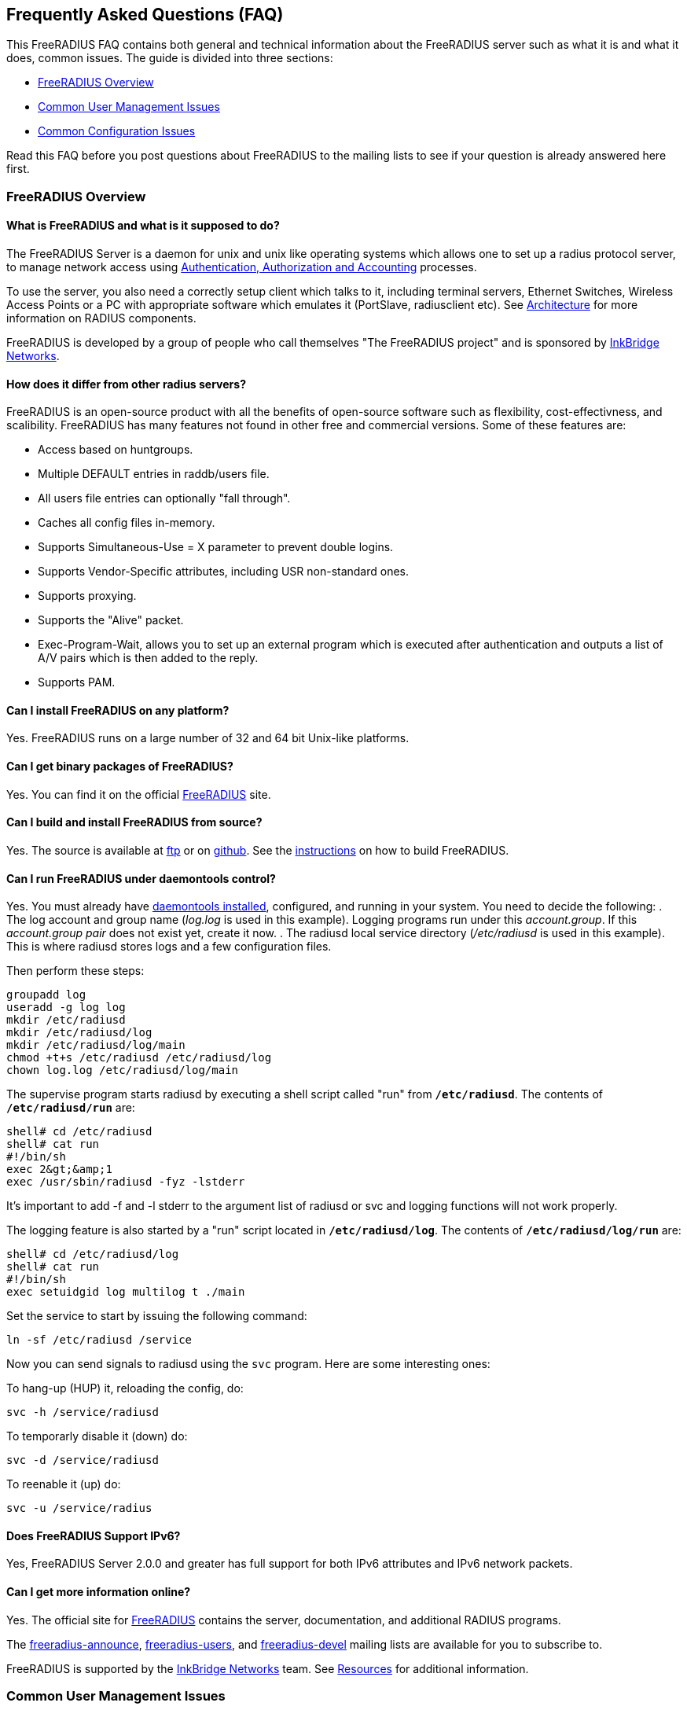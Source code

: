 ## Frequently Asked Questions (FAQ)

This FreeRADIUS FAQ contains both general and technical information about the FreeRADIUS server such as what it is and what it does, common issues. The guide is divided into three sections:

* <<FreeRADIUS Overview>>
* <<Common User Management Issues>>
* <<Common Configuration Issues>>

Read this FAQ before you post questions about FreeRADIUS to the mailing lists to see if your question is already answered here first.

### FreeRADIUS Overview

#### What is FreeRADIUS and what is it supposed to do?

The FreeRADIUS Server is a daemon for unix and unix like operating systems which allows one to set up a radius protocol server, to manage  network access using xref:concepts:authproto.adoc[Authentication, Authorization and Accounting] processes.

To use the server, you also need a correctly setup client which talks to it, including terminal servers, Ethernet Switches, Wireless Access Points or a PC with appropriate software which emulates it (PortSlave, radiusclient etc).
See xref:concepts:architecture.adoc[Architecture] for more information on RADIUS components.

FreeRADIUS is developed by a group of people who call themselves "The FreeRADIUS project" and is sponsored by https://www.inkbridgenetworks.com/[InkBridge Networks].

#### How does it differ from other radius servers?

FreeRADIUS is an open-source product with all the benefits of open-source software such as flexibility, cost-effectivness, and scalibility. FreeRADIUS has many features not found in other free and commercial versions. Some of these features are:

* Access based on huntgroups.
* Multiple DEFAULT entries in raddb/users file.
* All users file entries can optionally "fall through".
* Caches all config files in-memory.
* Supports Simultaneous-Use = X parameter to prevent double logins.
* Supports Vendor-Specific attributes, including USR non-standard ones.
* Supports proxying.
* Supports the "Alive" packet.
* Exec-Program-Wait, allows you to set up an external program which is executed after authentication and outputs a list of A/V pairs which is then added to the reply.
* Supports PAM.

#### Can I install FreeRADIUS on any platform?

Yes. FreeRADIUS runs on a large number of 32 and 64 bit Unix-like platforms.

#### Can I get binary packages of FreeRADIUS?

Yes. You can find it on the official http://www.freeradius.org/[FreeRADIUS] site.

#### Can I build and install FreeRADIUS from source?

Yes. The source is available at ftp://ftp.freeradius.org/pub/radius/[ftp] or on https://github.com/FreeRADIUS/freeradius-server[github]. See the xref:howto:installation/source.adoc[instructions] on how to build FreeRADIUS.

#### Can I run FreeRADIUS under daemontools control?

Yes. You must already have http://cr.yp.to/daemontools.html[daemontools installed], configured, and running in your system. You need to decide the following:
. The log account and group name (_log.log_ is used in this example). Logging programs run under this _account.group_. If this _account.group pair_ does not exist yet, create it now.
. The radiusd local service directory (_/etc/radiusd_ is used in this example). This is where radiusd stores logs and a few configuration files.

Then perform these steps:

	groupadd log
	useradd -g log log
	mkdir /etc/radiusd
	mkdir /etc/radiusd/log
	mkdir /etc/radiusd/log/main
	chmod +t+s /etc/radiusd /etc/radiusd/log
	chown log.log /etc/radiusd/log/main

The supervise program starts radiusd by executing a shell script called "run" from `*/etc/radiusd*`. The contents of `*/etc/radiusd/run*` are:

	shell# cd /etc/radiusd
	shell# cat run
	#!/bin/sh
	exec 2&gt;&amp;1
	exec /usr/sbin/radiusd -fyz -lstderr

It's important to add -f and -l stderr to the argument list of radiusd or svc and logging functions will not work properly.

The logging feature is also started by a "run" script located in `*/etc/radiusd/log*`. The contents of `*/etc/radiusd/log/run*` are:

	shell# cd /etc/radiusd/log
	shell# cat run
	#!/bin/sh
	exec setuidgid log multilog t ./main

Set the service to start by issuing the following command:

	ln -sf /etc/radiusd /service

Now you can send signals to radiusd using the `svc` program. Here are some interesting ones:

To hang-up (HUP) it, reloading the config, do:

	svc -h /service/radiusd

To temporarly disable it (down) do:

	svc -d /service/radiusd

To reenable it (up) do:

	svc -u /service/radius

#### Does FreeRADIUS Support IPv6?

Yes, FreeRADIUS Server 2.0.0 and greater has full support for both IPv6 attributes and IPv6 network packets.

#### Can I get more information online?

Yes. The official site for http://www.freeradius.org/[FreeRADIUS] contains the server, documentation, and additional RADIUS programs.

The mailto:freeradius-announce@lists.freeradius.org[freeradius-announce], mailto:freeradius-users@lists.freeradius.org[freeradius-users], and mailto:freeradius-devel@lists.freeradius.org[freeradius-devel] mailing lists are available for you to subscribe to.

FreeRADIUS is supported by the https://www.inkbridgenetworks.com/[InkBridge Networks] team. See xref:concepts:resources.adoc[Resources] for additional information.

### Common User Management Issues

#### Can I disconnect a user with FreeRADIUS?

No, you can't disconnect a user with FreeRADIUS. The RADIUS server doesn't actively maintain the user sessions and only receives information about these sessions from the NAS. This means that you have to signal your NAS to disconnect sessions. Depending on the NAS type and it's configuration, there are a number of ways to disconnect sessions. Refer to your

##### Packet of Disconnect

Packet of Disconnect is the standard and recommended method to disconnect users. It is supported by many newer NAS and uses a RADIUS packet (usually sent to port 3799 although some NAS use 1700 (Mikrotik for example)) to signal that a NAS should terminate an active session.

##### SNMP

Many NAS support SNMP which can usually (among other things) be used to disconnect users, however implimentation details vary. Read your NAS documentation to find out whether it supports this, and which MIB to use.

##### Radkill

The radkill tool is a TCL program written by Jason Straight for FreeRADIUS users that monitors ISP users' online times and disconnects them if they are over their call limit. It also monitors the number of users online and will disconnect the users with the least time left to always keep lines open. It's very configurable for multiple NAS setups.

Download the ftp://ftp.nmo.net/pub/radkill/radkill-latest.tar.gz[radkill] source archive and install the program on your server.

#### Can I send a message to PPP users?

Yes. RADIUS defines a Reply-Message attribute, which you can use to
send text messages in a RADIUS reply packet. PPP has provisions for
passing text messages back to the user.

However, Microsoft windows users can't see PPP messages due to Microsoft's implementation of the PPP protocol. For macs, the only dialer that shows up the server's message is http://www.rockstar.com[FreePPP].

#### Can I deny access to a specific user or a group of users?

Yes. You need to use the Group check item to match a group. You also need to use the Auth-Type := Reject check item to deny the selected users access. The examples below include a short message using the Reply-Message reply attribute to inform the user why they're rejected.

This rule needs to match for all users, so it should be a DEFAULT entry.  You want to apply it *instead* of any other authentication type, so it should be listed BEFORE any other entry which contains an Auth-Type. It doesn't need a Fall-Through, because you're not giving the user any permission to do anything, you're just rejecting them.

The following entry denies access to one specific user. Note that it MUST be put before ANY other entry with an Auth-Type attribute.

	foo Auth-Type := Reject
		Reply-Message = "foo is not allowed to dial-in"

The following entry denies access to a group of users. The same restrictions as above on location in the raddb/users file also apply:

	DEFAULT Group == "disabled", Auth-Type := Reject
		Reply-Message = "Your account has been disabled"

#### Can I log failed login attempts in a SQL database?

Yes, you run a SQL query each time a user has an access denied. First, write your SQL statement in the directive *postauth_query* of the module rlm_sql. For example:

	postauth_query = "INSERT into radpostauth (user, pass, date) values ('%{User-Name}', '%{User-Password:-Chap-Password}', '%S')"

Next, add the sql module to the *post-auth* section of radiusd.conf. Since we want to run the SQL query only on failed login, we need to use the sub-section Post-Auth-Type REJECT. For example:

	post-auth {
		# Login successful: get an address from the IP pool.
		ippool

		Post-Auth-Type REJECT {
		# Login failed: log to SQL database.
			sql
		}
	}

[NOTE]
====
This option is usable if you want to detect fraud or similar activities from your users. Keep in mind that this table can become very large in case you disable too many user accounts, in case of ddos attack, etc. Every rejected attempt will be logged.
====

#### Can I use Login-Time for groups instead of users?

Yes. The following examples show you several methods to implement login time.

##### Limit logons between 08:00am and 08:00pm for the Unix group "daysonly"

	DEFAULT Group == "daysonly", Login-Time := "0800-2000"

or

	DEFAULT Group == "daysonly", Login-Time := "Any0800-2000"

##### Limit logons between 08:00am and 08:00pm, from Monday to Friday for Unix group "weekdays"

	DEFAULT Group == "weekdays", Login-Time := "Wk0800-2000"

##### Limit logons between 08:00am and 08:00pm, in Saturday and Sunday for Unix group "weekends"

	DEFAULT Group == "weekends", Login-Time := "Sa-Su0800-2000"

#### Can I permit access to any user regardless of password?

Yes. Edit the raddb/users file with the following entry on the first line (top of the file). This entry accepts everybody on to the network.

    DEFAULT Auth-Type := Accept

If you want this to apply to a single user replace DEFAULT with username. You can also add Auth-Type Accept to radcheck or radgroupcheck entries in order to accept that user/group. This only works for PAP, and does NOT work for EAP-TLS, CHAP,  MSCHAP, or WIMAX authentication.

#### Can I tell the user what to use for an IP netmask?

Yes. The whole netmask business is a complicated one. An IP interface has an IP address and usually a netmask associated with it. Netmasks on point-to-point interfaces like a PPP link are generally not used.

If you set the Framed-IP-Netmask attribute in a radius profile, you are setting the netmask of the interface on the side of the NAS.  The Framed-IP-Netmask attribute is NOT something you can set to influence the netmask on the side of the dialin user. And usually, that makes no sense anyway even if you could set it.

The result of this on most NAS is that they start to route a subnet (the subnet that contains the assigned IP address and that is as big as the netmask indicates) to that PPP interface and thus to the user. If that is exactly what you want, then that's fine, but if you do not intend to route a whole subnet to the user, then by all means do NOT use the Framed-IP-Netmask attribute.

Many NAS interpret a left-out Framed-IP-Netmask as if it were set to 255.255.255.255, but to be certain you should set the Framed-IP-Netmask to 255.255.255.255.

For example, the following entries do almost the same on most NAS:

	user Cleartext-Password := "blegh"
		Service-Type = Framed-User,
		Framed-Protocol = PPP,
		Framed-IP-Address = 192.168.5.78,
		Framed-IP-Netmask = 255.255.255.240

	user Cleartext-Password := "blegh"
		Service-Type = Framed-User,
		Framed-Protocol = PPP,
		Framed-IP-Address = 192.168.5.78,
		Framed-Route = "192.168.5.64/28 0.0.0.0 1"

The result is that the end user gets IP address 192.168.5.78 and that the whole network with IP addresses 192.168.5.64 - 195.64.5.79 is	routed over the PPP link to the user (see the RADIUS RFCs for the exact syntax of the Framed-Route attribute).

### Common Configuration Issues

#### Why FreeRADIUS is taking so long to start?

This is generally caused by an incorrect named configuration. Check your named files and look for invalid entries. Another file to investigate is raddb/naslist. All entries there must be resolved by a DNS query.

#### Is there a way to bind FreeRADIUS to a specific IP address?

Yes. There are several ways to accomplish this as outlined below.

* The deprecated way is to specify an IP address with the `_-i {IP}` command-line option.
* The reccomended way is to use the `listen` directive in radiusd.conf. Multiple `listen` directives can be added to this file.
      listen {
          ipaddr = 192.168.1.250
          port = 1817
          type = auth
      }
* The third way
      bind_address = 192.168.1.250
      port = 1817

#### Can I enable FreeRADIUS to log accounting attribute type X?

No. The RADIUS server only logs the messages which a NAS sends to it. If your NAS is not sending those messages or attributes, then the RADIUS server will not log them.  Configure your NAS to send the information you want to the RADIUS server. Once the NAS is sending the information, the server can then log it.

#### Do I need the commas in the raddb/users file?

Yes. Commas link lists of attributes together and must be present for the data to be parsed properly. The general format for a raddb/users file entry is:

	name Check-Item = Value, ..., Check-Item = Value
		Reply-Item = Value,
		.
		.
		.
		Reply-Item = Value

The dots represents a repetition of attributes.

* The first line contains Check-Items *only*.
* Commas go *between* Check-Items.
* The first line ends WITHOUT a comma.
* The next number of lines are Reply-Items *only*.
* Commas go *between* Reply-Items.
* The last line of the reply-item list ends *without* a comma.

Check-Items are used to match attributes in a request packet or to set server parameters. Reply-Items are used to set attributes which are to go in the reply packet. So things like Simultaneous-Use go on the first line of a raddb/users file entry and Framed-IP-Address goes on any following line.

#### Do I need to use the Attribute Operators?

Yes, all the attribute operators `:=,==,+=` and their meanings are listed in _man 5 users_ on machines that have FreeRADIUS installed and at the [[Operators]] page in the wiki.

#### Why doesn't Simultaneous-Use work?

This method is used to prevent a user from logging in multiple times across multiple NAS boxes. The radius server calls the checkrad script when it thinks the user is already logged on on one or more other ports/terminal servers to verify that the user is indeed still online on that *other* port/server. If Simultaneous-Use > 1, then it might be that checkrad is called several times to verify each existing session.

Troubleshoot the issue following this check list:

1. Check that you added your NAS to `raddb/clients.conf` and selected the correct NAS type. Verify the the password.
2. Run `radiusd -X` and see if it parses the Simultaneous-Use line.
3. Try to run `checkrad` manually; maybe you may have a wrong version of perl, don't have cmu-snmp installed etc.
4. Check the database.  If it says no one is logged in, Simultaneous-Use *won't* work.
5. Verify that the NAS is sending accounting packets.  Without accounting packets, Simultaneous-Use *won't* work.
6. Verify that the accounting packets are accepted by the database module. If the module returns "noop", it means that the accounting packets do not have enough information for the server to perform Simultaneous-Use enforcement.
7. In case you have SQL as a database, and you have accounting records in radacct table, you'll need to uncomment sql in session section of radiusd.conf file. Also, you'll need to uncomment Simutaneus check query in sql.conf file.

#### Why are all the Incoming Authentication-Request passwords garbage?

The shared secret is incorrect. This is a text string which is a "secret" (in the raddb/clients file) shared by both the NAS and the server. It is used to authenticate and to encrypt/decrypt packets.

Run the server in xref:radiusd_x.adoc[debugging] mode:

	radiusd -X

The first password you see will be in a RADIUS attribute:

	Password = "dsa2\2223jdfjs"'

The second password will be in a log message, e.g.:

	Login failed [user/password] ...

If the text *after* the slash is corrupted, then the shared secret is wrong. Delete it on *both* the NAS and the raddb/clients file and re-enter it. *Don't* check to see if they are the same, as there may be hidden spaces or other characters.

Another cause of corrupted passwords being logged is the secret being too long.  Certain NAS boxes have limitations on the length of the secret and don't complain about it. FreeRADIUS is limited to 31 characters for the shared secret.

#### Why does the NAS ignore the RADIUS server's reply?

You see lots of duplicate requests in the radius.log, yet users can not login, and/or you are seeing duplicated accounting messages (up to 50 times the same accounting record as if the NAS doesn't realize you received the packet).

Perhaps your server has multiple IP addresses, perhaps even multiple network cards. If a request comes in on IP address a.b.c.d but the server replies with as source IP address w.x.y.z most NAS won't accept the answer.

The simplest solution is to have radiusd bind to a specific address.
It will only listen to that address and replies will always go out with that address as the source address. See <<Is there a way to bind FreeRADIUS to a specific IP address?>>.

The above solution is not always possible. If you have multiple IPs and want FreeRADIUS to listen on all of them, make sure that `./configure  --with-udpfromto` is specified during compilation. On Linux and FreeBSD systems, this will make FreeRADIUS server respond from the IP the initial request was received on.

#### Can I get RADIUS to pick up changes in the raddb/users file right away?

Yes. The server reads the config files once at startup. This is very efficient, but you need to tell the server somehow to re-read its config files after you made a change. This can be done by sending the server a SIGHUP (signal '1' on almost if not all UNIX systems). The server writes its PID in
`/var/run/radiusd.pid`, so a simple UNIX command to do this would be:

	kill -1 `cat /var/run/radiusd.pid`

Some people are tempted to do this every 5 minutes so that changes come through automatically. That is not a good idea it takes some time to re-read the config files and the server may drop a few authentication requests at that time. A better idea is to use a so-called "timestamp file" and only send a SIGHUP if the raddb/users file changed since the last time. For example a script like this, to be run every 5 minutes:

	#! /bin/sh
	cd /etc/raddb
	if [ ! -e .last-reload ] || [ "`find users -nt .last-reload`" ]; then
		if radiusd -C &gt; .last-reload 2&gt;&amp;1; then
			kill -1 `cat /var/run/radiusd.pid`
		else
			mail -s "radius reload failed!" root &lt; .last-reload
		fi
	fi
	touch .last-reload

A Makefile is suited perfectly for this kind of stuff.

#### Can I check the configuration before sending a HUP to the server?

Yes. You check certain parts of the configuration files by using the `radiusd -C` option. See the xref:reference:man/radiusd.adoc[radiusd(8)] for more details. The server can then be signalled via a HUP signal to re-read the updated configuration files.

Some administrators have automated scripts to update the radius servers
configuration files. The problem with this approach is that any syntax errors in the configuration file may cause your main radius server to die. See <<Broken Configuration Example>>. Therefore there should be some process of checking the configuration files prior to re-starting the server.

##### Broken Configuration Example

	shell# freeradius -XC; echo $?
	FreeRADIUS Version 2.0.0-beta, for host i486-pc-linux-gnu, built on Nov 12 2007 at 17:25:45
	[...]
	/etc/freeradius/users[5]: Syntax error: Previous line is missing a trailing comma for entry DEFAULT
	Errors reading /etc/freeradius/users
	/etc/freeradius/radiusd.conf[1033]: Instantiation failed for module "files"
	[...]
	Errors initializing modules
	1

##### Working Configuration Example

	shell# freeradius -XC; echo $?
	FreeRADIUS Version 2.0.0-beta, for host i486-pc-linux-gnu, built on Nov 12 2007 at 17:25:45
	[...]
	Configuration appears OK.
	0

#### Can I send multiple values for an attribute ?

Yes, use the following example to configure multiple values on an attribute.

	Framed-Route := "10.130.1.252/32 0.0.0.0  5",
	Framed-Route += "10.130.0.252/32 0.0.0.0 10",

Verify your changes with a tcpdump output:

	Framed Route Attribute (22), length: 28, Value: 10.130.1.252/32 0.0.0.0  5
	  0x0000:  3130 2e31 3330 2e31 2e32 3532 2f33 3220
	  0x0010:  302e 302e 302e 3020 2035
	Framed Route Attribute (22), length: 28, Value: 10.130.0.252/32 0.0.0.0 10
	  0x0000:  3130 2e31 3330 2e30 2e32 3532 2f33 3220
	  0x0010:  302e 302e 302e 3020 3130

#### Why does PAP authentication work but CHAP fails?

You're not using plaintext passwords in the raddb/users file or other password store. The CHAP protocol requires a plaintext password on the radius server side, for PAP it doesn't matter.

To use CHAP, each user entry must shown in this format:

	'Auth-Type = Local, Password = "stealme"'

If only PAP is used, format your entries as:

	'Auth-Type = System'

#### Isn't CHAP more secure?

No, not really. If CHAP is implemented as the authentication protocol, a file resides on your network with cleartext passwords for all the users that log on using FreeRADIUS. This is a limitation of the CHAP protocol itself, not the RADIUS protocol.  The CHAP protocol **requires** that you store the passwords in plain-text format.

As an administrator, decide which authentication method is required for your business needs. Some considerations are:

* Allow CHAP and store all the passwords plaintext
    * Advantage: passwords don't go cleartext over the phone line between the user and the terminal server
    * Disadvantage: You have to store the passwords in cleartext on the server

* You don't allow CHAP, just PAP
    * Advantage: you don't store cleartext passwords on your system
    * Disadvantage: passwords going cleartext over the phone line between the user and the terminal server

#### The server "Could not link ... file not found", what do I do?

You may see an error message like the one below, when you try to run the server:

	Module: Loaded SQL
	rlm_sql: Could not link driver rlm_sql_mysql: file not found
	rlm_sql: Make sure it (and all its dependent libraries!) are in the search path of your system's ld.
	radiusd.conf[50]: sql: Module instantiation failed.

There are only a few things that can be happening:

. The 'mysql_config' cannot be found in $PATH. Try running "./configure | grep mysql_config" and see if you get the following:

	checking for mysql_config... no
	configure: WARNING: mysql libraries not found. Use --with-mysql-lib-dir=<path>.
	configure: WARNING: sql submodule 'mysql' disabled

If it is, simply do something like "export $PATH=$PATH:/usr/local/mysql/bin" and "./configure | grep mysql_config" again to make sure you get:

	checking for mysql_config... yes

Then you should run "make;make install" again.

. You put shared libraries into a place where your linker cannot find them.

The FreeRADIUS server displays that message received from the linker.

. You don't have static libraries for SQL clients on your system.  So doing `./configure --disable-shared;make` doesn't help.

The 'make' process PRINTS out error messages saying it's creating a static library which links to a dynamic one. If your linker is misconfigured (see #1), then FreeRADIUS still won't work. Review the error/warning messages produced during the 'make' stage.

The libtool still does dynamic linking when told to do static linking, instead of failing to do the build. It should be taken out and shot.

No changes are required on FreeRADIUS to fix issues with non-FreeRADIUS shared libraries. Fix your SQL libraries by one of the following methods:

.. your linker can find them

.. There are static versions of those libraries available.

Use the LD_LIBRARY_PATH environment variable in a script which starts the server, to set the paths where these libraries may be found.

One some systems, you can edit /etc/ld.so.conf, ('man ld.so', or 'man ldconfig'), and add the directory containing the dynamic libraries to that list.

See also the 'libdir' configuration directive in the 'radiusd.conf' file which is distributed with the server. It contains additional information.

If none of these solutions work, then your *only* option is to build FreeRADIUS without dynamic libraries. This may be done via:

	./configure --disable-shared
	make
	make install

READ the messages produced during the 'make' and 'make install' stages. While there is a lot of text to wade through, these messages may be the *only* source of information as to what's wrong your system.

#### Why do I see only one radiusd in the process list?

If you have configured FreeRADIUS to use threads, then nothing is wrong.  Newer Linux kernels / procps utilities report one thread by default.  You can execute `ps` in the following ways to see all threads:

For older versions of `ps` / kernel (2.4), use:

* `ps -efm`
* `ps auxm`

For newer versions of ps / kernel (2.6+), you may prefer to use:

* `ps -efL`
* `ps auxH`

#### Can I limit access to only POP3 and SMTP?

Yes. The most common approach is to just assign non-globally-routable IP addresses to those users, such as RFC1918 addresses. Depending on your internal network configuration, you may need to set up internal routes for those addresses, and if you don't want them to do anything besides SMTP and POP3 within your network, you'll have to set up ACLs on your dialup interfaces allowing only ports 25 and 110 through.

Make sure you have RADIUS authorization enabled on your NAS.

Example user entry in raddb/users file:

    foo Auth-Type := System
        Framed-Filter-Id += "160.in"
        Framed-Filter-Id += "161.out"
        Fall-Through = Yes

CISCO's config must have:

	aaa authorization network default radius
	ip access-list extended 160
	permit ip ...
	ip access-list extended 161
	permit ip ...

The access list 160 gets applied on inbound packets and 161 on outbound packets.

#### Can I use PAM with FreeRADIUS?

Yes. You'll need the redhat/radiusd.pam file from the distribution. It should go into a new file, /etc/pam.d/radiusd.

If you have 100's to 1000's of users in /etc/passwd, you'll want to replace the pam_pwdb.so entries with pam_unix_auth.so, pam_unix_acct.so etc. The pam_pwdb module is SLOW for authenticating users from a large /etc/passwd file.

Bruno Lopes F. Cabral|mailto:bruno-at-openline-dot-com-dot-br also says:

Now I can emulate group behaviour using just PAM and some tricks, like

	auth required /lib/security/pam_userdb.so crypt db=/etc/raddb/data/users
	auth required /lib/security/pam_listfile.so item=user sense=allow file=/etc/raddb/data/somehunt.allow onerr=fail
	auth required /lib/security/pam_nologin.so
	account required /lib/security/pam_userdb.so

and

	DEFAULT Huntgroup-Name ="somehunt", Auth-Type=PAM, Pam-Auth="radhunt", Simultaneous-Use=1
		Fall-Through = Yes

With this method, I have NO users on /etc/password and NO need for lots of lines on /etc/raddb/users. time to search for a db enabled pam_listfile module

#### Why doesn't PEAP or EAP-TLS work on a Windows machine?

The most common problem with PEAP is that the client sends a series of Access-Request messages, the server sends an series of Access-Challenge responses, and then nothing happens.  After a little wait, the process starts again.

If you see this happening STOP!

The RADIUS server certificate has to have special OID's in it, or else the Microsoft clients will silently fail.  See the "scripts/xpextensions" file in the server "tar" file for examples, and the relevant Microsoft http://support.microsoft.com/kb/814394/en-us[KB814394] and http://support.microsoft.com/kb/885453/en-us[KB885453] pages.

You *must* follow the instructions on the first page, and install the hot fix from the second page for PEAP or EAP-TLS to work with a Windows machine.

#### Is the RADIUS server broken after an upgrade?

No. After upgrading to FreeRADIUS, some users are unable to fully use the network, but their access worked with the previous RADIUS server you were using.

The NAS doesn't know which RADIUS server you use, and it doesn't care. The entire problem is that the responses to the NAS from the servers are different. Since FreeRADIUS only sends the attributes in a response that you've configured, your local configuration of FreeRADIUS is incomplete after the upgrade.

Use http://www.tcpdump.org[tcpdump] to snoop the RADIUS responses from each server. Once you discover which attributes are missing from the response of FreeRADIUS, you can add them to it's configuration. Re-start the server, and your users should have full access to the network again.

// Copyright (C) 2025 Network RADIUS SAS.  Licenced under CC-by-NC 4.0.
// This documentation was developed by Network RADIUS SAS.
